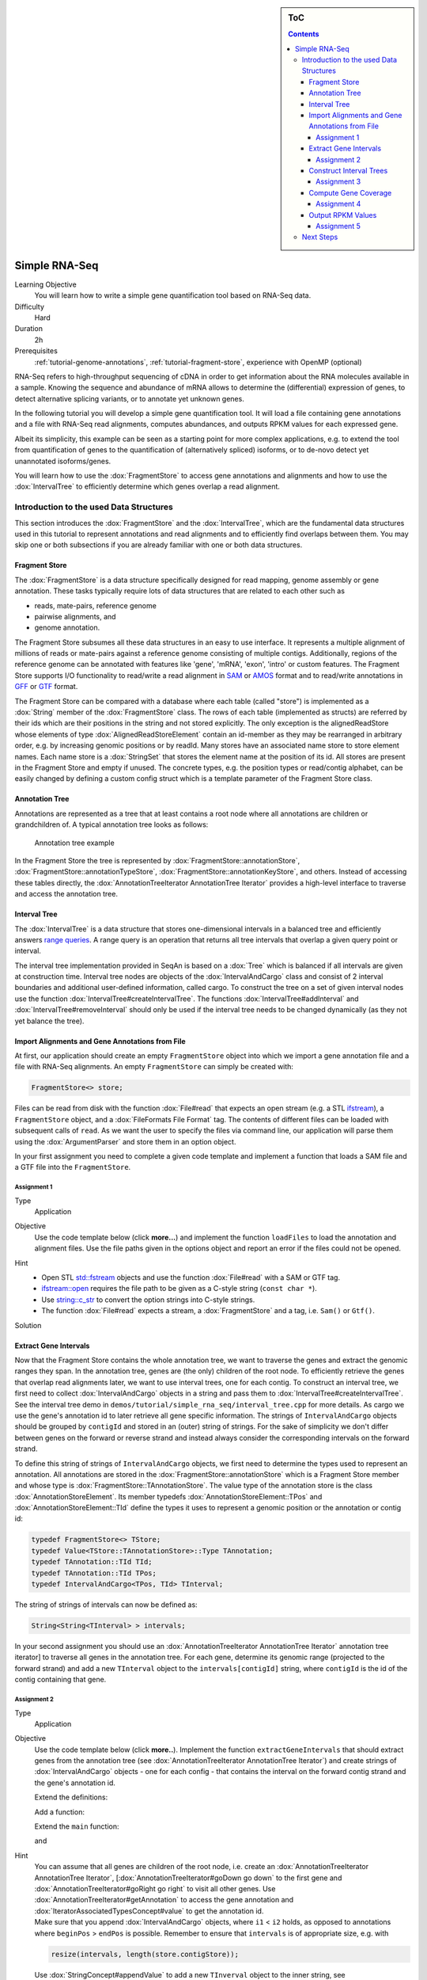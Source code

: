 .. sidebar:: ToC

   .. contents::


.. _tutorial-simple-rna-seq:

Simple RNA-Seq
==============

Learning Objective
 You will learn how to write a simple gene quantification tool based on RNA-Seq data.

Difficulty
  Hard

Duration
  2h

Prerequisites
  :ref:`tutorial-genome-annotations`, :ref:`tutorial-fragment-store`, experience with OpenMP (optional)

RNA-Seq refers to high-throughput sequencing of cDNA in order to get information about the RNA molecules available in a sample.
Knowing the sequence and abundance of mRNA allows to determine the (differential) expression of genes, to detect alternative splicing variants, or to annotate yet unknown genes.

In the following tutorial you will develop a simple gene quantification tool.
It will load a file containing gene annotations and a file with RNA-Seq read alignments, computes abundances, and outputs RPKM values for each expressed gene.

Albeit its simplicity, this example can be seen as a starting point for more complex applications, e.g. to extend the tool from quantification of genes to the quantification of (alternatively spliced) isoforms, or to de-novo detect yet unannotated isoforms/genes.

You will learn how to use the :dox:`FragmentStore` to access gene annotations and alignments and how to use the :dox:`IntervalTree` to efficiently determine which genes overlap a read alignment.

Introduction to the used Data Structures
----------------------------------------

This section introduces the :dox:`FragmentStore` and the :dox:`IntervalTree`, which are the fundamental data structures used in this tutorial to represent annotations and read alignments and to efficiently find overlaps between them.
You may skip one or both subsections if you are already familiar with one or both data structures.

Fragment Store
^^^^^^^^^^^^^^

The :dox:`FragmentStore` is a data structure specifically designed for read mapping, genome assembly or gene annotation.
These tasks typically require lots of data structures that are related to each other such as

* reads, mate-pairs, reference genome
* pairwise alignments, and
* genome annotation.

The Fragment Store subsumes all these data structures in an easy to use interface.
It represents a multiple alignment of millions of reads or mate-pairs against a reference genome consisting of multiple contigs.
Additionally, regions of the reference genome can be annotated with features like 'gene', 'mRNA', 'exon', 'intro' or custom features.
The Fragment Store supports I/O functionality to read/write a read alignment in `SAM <http://samtools.sourceforge.net/>`_ or `AMOS <http://www.cbcb.umd.edu/research/contig_representation.shtml>`_ format and to read/write annotations in `GFF <http://genome.ucsc.edu/FAQ/FAQformat.html#format3>`_ or `GTF <http://genome.ucsc.edu/FAQ/FAQformat.html#format4>`_ format.

The Fragment Store can be compared with a database where each table (called "store") is implemented as a :dox:`String` member of the :dox:`FragmentStore` class.
The rows of each table (implemented as structs) are referred by their ids which are their positions in the string and not stored explicitly.
The only exception is the alignedReadStore whose elements of type :dox:`AlignedReadStoreElement` contain an id-member as they may be rearranged in arbitrary order, e.g. by increasing genomic positions or by readId.
Many stores have an associated name store to store element names.
Each name store is a :dox:`StringSet` that stores the element name at the position of its id.
All stores are present in the Fragment Store and empty if unused.
The concrete types, e.g. the position types or read/contig alphabet, can be easily changed by defining a custom config struct which is a template parameter of the Fragment Store class.

Annotation Tree
^^^^^^^^^^^^^^^

Annotations are represented as a tree that at least contains a root node where all annotations are children or grandchildren of.
A typical annotation tree looks as follows:

.. figure:: AnnotationTree.png

   Annotation tree example


In the Fragment Store the tree is represented by :dox:`FragmentStore::annotationStore`, :dox:`FragmentStore::annotationTypeStore`, :dox:`FragmentStore::annotationKeyStore`, and others.
Instead of accessing these tables directly, the :dox:`AnnotationTreeIterator AnnotationTree Iterator` provides a high-level interface to traverse and access the annotation tree.

Interval Tree
^^^^^^^^^^^^^

The :dox:`IntervalTree` is a data structure that stores one-dimensional intervals in a balanced tree and efficiently answers `range queries <http://en.wikipedia.org/wiki/Range_query>`_.
A range query is an operation that returns all tree intervals that overlap a given query point or interval.

The interval tree implementation provided in SeqAn is based on a :dox:`Tree` which is balanced if all intervals are given at construction time.
Interval tree nodes are objects of the :dox:`IntervalAndCargo` class and consist of 2 interval boundaries and additional user-defined information, called cargo.
To construct the tree on a set of given interval nodes use the function :dox:`IntervalTree#createIntervalTree`.
The functions :dox:`IntervalTree#addInterval` and :dox:`IntervalTree#removeInterval` should only be used if the interval tree needs to be changed dynamically (as they not yet balance the tree).

Import Alignments and Gene Annotations from File
^^^^^^^^^^^^^^^^^^^^^^^^^^^^^^^^^^^^^^^^^^^^^^^^

At first, our application should create an empty ``FragmentStore`` object into which we import a gene annotation file and a file with RNA-Seq alignments.
An empty ``FragmentStore`` can simply be created with:

.. code-block:: cpp

   FragmentStore<> store;

Files can be read from disk with the function :dox:`File#read` that expects an open stream (e.g. a STL `ifstream <http://www.cplusplus.com/reference/iostream/ifstream>`_), a ``FragmentStore`` object, and a :dox:`FileFormats File Format` tag.
The contents of different files can be loaded with subsequent calls of ``read``.
As we want the user to specify the files via command line, our application will parse them using the :dox:`ArgumentParser` and store them in an option object.

In your first assignment you need to complete a given code template and implement a function that loads a SAM file and a GTF file into the ``FragmentStore``.

Assignment 1
""""""""""""

.. container:: assignment

   Type
     Application

   Objective
     Use the code template below (click **more...**) and implement the function ``loadFiles`` to load the annotation and alignment files.
     Use the file paths given in the options object and report an error if the files could not be opened.

     .. container:: foldable

        .. includefrags:: demos/tutorial/simple_rna_seq/genequant_assignment1.cpp

   Hint
     * Open STL `std::fstream <http://www.cplusplus.com/reference/iostream/ifstream>`_ objects and use the function :dox:`File#read` with a SAM or GTF tag.
     * `ifstream::open <http://www.cplusplus.com/reference/iostream/ifstream/open>`_ requires the file path to be given as a C-style string (``const char *``).
     * Use `string::c_str <http://www.cplusplus.com/reference/string/string/c_str>`_ to convert the option strings into C-style strings.
     * The function :dox:`File#read` expects a stream, a :dox:`FragmentStore` and a tag, i.e. ``Sam()`` or ``Gtf()``.

   Solution
     .. container:: foldable

        .. includefrags:: demos/tutorial/simple_rna_seq/genequant_solution1.cpp
           :fragment: solution

Extract Gene Intervals
^^^^^^^^^^^^^^^^^^^^^^

Now that the Fragment Store contains the whole annotation tree, we want to traverse the genes and extract the genomic ranges they span.
In the annotation tree, genes are (the only) children of the root node.
To efficiently retrieve the genes that overlap read alignments later, we want to use interval trees, one for each contig.
To construct an interval tree, we first need to collect :dox:`IntervalAndCargo` objects in a string and pass them to :dox:`IntervalTree#createIntervalTree`.
See the interval tree demo in ``demos/tutorial/simple_rna_seq/interval_tree.cpp`` for more details.
As cargo we use the gene's annotation id to later retrieve all gene specific information.
The strings of ``IntervalAndCargo`` objects should be grouped by ``contigId`` and stored in an (outer) string of strings.
For the sake of simplicity we don't differ between genes on the forward or reverse strand and instead always consider the corresponding intervals on the forward strand.

To define this string of strings of ``IntervalAndCargo`` objects, we first need to determine the types used to represent an annotation.
All annotations are stored in the :dox:`FragmentStore::annotationStore` which is a Fragment Store member and whose type is :dox:`FragmentStore::TAnnotationStore`.
The value type of the annotation store is the class :dox:`AnnotationStoreElement`.
Its member typedefs :dox:`AnnotationStoreElement::TPos` and :dox:`AnnotationStoreElement::TId` define the types it uses to represent a genomic position or the annotation or contig id:

.. code-block:: cpp

   typedef FragmentStore<> TStore;
   typedef Value<TStore::TAnnotationStore>::Type TAnnotation;
   typedef TAnnotation::TId TId;
   typedef TAnnotation::TId TPos;
   typedef IntervalAndCargo<TPos, TId> TInterval;

The string of strings of intervals can now be defined as:

.. code-block:: cpp

   String<String<TInterval> > intervals;

In your second assignment you should use an :dox:`AnnotationTreeIterator AnnotationTree Iterator` annotation tree iterator] to traverse all genes in the annotation tree.
For each gene, determine its genomic range (projected to the forward strand) and add a new ``TInterval`` object to the ``intervals[contigId]`` string, where ``contigId`` is the id of the contig containing that gene.

Assignment 2
""""""""""""

.. container:: assignment

   Type
     Application

   Objective
     Use the code template below (click **more..**).
     Implement the function ``extractGeneIntervals`` that should extract genes from the annotation tree (see :dox:`AnnotationTreeIterator AnnotationTree Iterator`) and create strings of :dox:`IntervalAndCargo` objects - one for each config - that contains the interval on the forward contig strand and the gene's annotation id.

     .. container:: foldable

        Extend the definitions:

        .. includefrags:: demos/tutorial/simple_rna_seq/genequant_assignment2.cpp
           :fragment: definitions

        Add a function:

        .. includefrags:: demos/tutorial/simple_rna_seq/genequant_assignment2.cpp
           :fragment: yourcode

        Extend the ``main`` function:

        .. includefrags:: demos/tutorial/simple_rna_seq/genequant_assignment2.cpp
           :fragment: main

        and

        .. includefrags:: demos/tutorial/simple_rna_seq/genequant_assignment2.cpp
           :fragment: main2

   Hint
     .. container:: foldable

        You can assume that all genes are children of the root node, i.e. create an :dox:`AnnotationTreeIterator AnnotationTree Iterator`, [:dox:`AnnotationTreeIterator#goDown go down` to the first gene and :dox:`AnnotationTreeIterator#goRight go right` to visit all other genes.
        Use :dox:`AnnotationTreeIterator#getAnnotation` to access the gene annotation and :dox:`IteratorAssociatedTypesConcept#value` to get the annotation id.

     .. container:: foldable

        Make sure that you append :dox:`IntervalAndCargo` objects, where ``i1`` < ``i2`` holds, as opposed to annotations where ``beginPos`` > ``endPos`` is possible.
        Remember to ensure that ``intervals`` is of appropriate size, e.g. with

        .. code-block:: cpp

           resize(intervals, length(store.contigStore));

        Use :dox:`StringConcept#appendValue` to add a new ``TInverval`` object to the inner string, see :dox:`IntervalAndCargo::IntervalAndCargo IntervalAndCargo constructor` for the constructor.

   Solution
     .. container:: foldable

        .. includefrags:: demos/tutorial/simple_rna_seq/genequant_solution2.cpp
           :fragment: solution

Construct Interval Trees
^^^^^^^^^^^^^^^^^^^^^^^^

With the strings of gene intervals - one for each contig - we now can construct interval trees.
Therefore, we specialize an :dox:`IntervalTree` with the same position and cargo types as used for the :dox:`IntervalAndCargo` objects.
As we need an interval tree for each contig, we instantiate a string of interval trees:

.. code-block:: cpp

   typedef IntervalTree<TPos, TId> TIntervalTree;
   String<TIntervalTree> intervalTrees;

Your third assignment is to implement a function that constructs the interval trees for all contigs given the string of interval strings.

Assignment 3
""""""""""""

.. container:: assignment

   Type
     Application

   Objective
     Use the code template below (click **more...**).
     Implement the function ``constructIntervalTrees`` that uses the interval strings to construct for each contig an interval tree.
     **Optional:** Use OpenMP to parallelize the construction over the contigs, see :dox:`SEQAN_OMP_PRAGMA`.

     .. container:: foldable


        Extend the definitions:

        .. includefrags:: demos/tutorial/simple_rna_seq/genequant_assignment3.cpp
           :fragment: definitions

        Add a function:

        .. includefrags:: demos/tutorial/simple_rna_seq/genequant_assignment3.cpp
           :fragment: yourcode

        Extend the ``main`` function:

        .. includefrags:: demos/tutorial/simple_rna_seq/genequant_assignment3.cpp
           :fragment: main

        and

        .. includefrags:: demos/tutorial/simple_rna_seq/genequant_assignment3.cpp
           :fragment: main2

   Hint
     .. container:: foldable

        First, resize the string of interval trees accordingly:

        .. code-block:: cpp

           resize(intervalTrees, length(intervals));

   Hint
     .. container:: foldable

        Use the function :dox:`IntervalTree#createIntervalTree`.

        **Optional:** Construct the trees in parallel over all contigs with an OpenMP parallel for-loop, see `here <http://developers.sun.com/solaris/articles/openmp.html>`_ for more information about OpenMP.

   Solution
     .. container:: foldable

        .. includefrags:: demos/tutorial/simple_rna_seq/genequant_solution3.cpp
           :fragment: solution

Compute Gene Coverage
^^^^^^^^^^^^^^^^^^^^^

To determine gene expression levels, we first need to compute the read coverage, i.e. the total number of reads overlapping a gene.
Therefore we use a string of counters addressed by the annotation id.

.. code-block:: cpp

   String<unsigned> readsPerGene;

For each read alignment we want to determine the overlapping genes by conducting a range query via :dox:`IntervalTree#findIntervals` and then increment their counters by 1.
To address the counter of a gene, we use its annotation id stored as cargo in the interval tree.

Read alignments are stored in the :dox:`FragmentStore::alignedReadStore`, a string of :dox:`AlignedReadStoreElement AlignedReadStoreElements` objects.
Their actual type can simply be determined as follows:

.. code-block:: cpp

   typedef Value<TStore::TAlignedReadStore>::Type TAlignedRead;

Given the :dox:`AlignedReadStoreElement::contigId`, :dox:`AlignedReadStoreElement::beginPos`, and :dox:`AlignedReadStoreElement::endPos` we will retrieve the annotation ids of overlapping genes from the corresponding interval tree.

Your fourth assignment is to implement the count function that performs all the above described steps.
Optionally, use OpenMP to parallelize the counting.

Assignment 4
""""""""""""

.. container:: assignment

   Type
     Application

   Objective
     Use the code template below (click **more...**).
     Implement the function ``countReadsPerGene`` that counts for each gene the number of overlapping reads.
     Therefore determine for each :dox:`AlignedReadStoreElement` begin and end positions (on forward strand) of the alignment and increment the ``readsPerGene`` counter for each overlapping gene.

     **Optional:** Use OpenMP to parallelize the function, see :dox:`SEQAN_OMP_PRAGMA`.

     .. container:: foldable

        Extend the definitions:

        .. includefrags:: demos/tutorial/simple_rna_seq/genequant_assignment4.cpp
           :fragment: definitions

        Add a function:

        .. includefrags:: demos/tutorial/simple_rna_seq/genequant_assignment4.cpp
           :fragment: yourcode

        Extend the ``main`` function:

        .. includefrags:: demos/tutorial/simple_rna_seq/genequant_assignment4.cpp
           :fragment: main

        and

        .. includefrags:: demos/tutorial/simple_rna_seq/genequant_assignment4.cpp
           :fragment: main2

   Hint
     .. container:: foldable
        First, resize and zero the string of counters accordingly:

        .. code-block:: cpp

           resize(readsPerGene, length(store.annotationStore), 0);

        Make sure that you search with :dox:`IntervalTree#findIntervals` where ``query_begin < query_end`` holds, as opposed to read alignments where ``beginPos`` > ``endPos`` is possible.

   Hint
     .. container:: foldable

        The result of a range query is a string of annotation ids given to :dox:`IntervalTree#findIntervals` by-reference:

        .. code-block:: cpp

           String<TId> result;

        Reuse the result string for multiple queries (of the same thread, use ``private(result)`` for OpenMP).

   Solution
     .. container:: foldable

        .. includefrags:: demos/tutorial/simple_rna_seq/genequant_solution4.cpp
           :fragment: solution


Output RPKM Values
^^^^^^^^^^^^^^^^^^

In the final step, we want to output the gene expression levels in a normalized measure.
We therefore use **RPKM** values, i.e. the number of **r**\ eads **p**\ er **k**\ ilobase of exon model per **m**\ illion mapped reads (1).
One advantage of RPKM values is their independence of the sequencing throughput (normalized by total mapped reads), and that they allow to compare the expression of short with long transcripts (normalized by exon length).

The exon length of an mRNA is the sum of lengths of all its exons.
As a gene may have multiple mRNA, we will simply use the maximum of all their exon lengths.

Your final assignment is to output the RPKM value for genes with a read counter ``> 0``.
To compute the exon length of the gene (maximal exon length of all mRNA) use an :dox:`AnnotationTreeIterator AnnotationTree Iterator` and iterate over all mRNA (children of the gene) and all exons (children of mRNA).
For the number of total mapped reads simply use the number of alignments in the :dox:`FragmentStore::alignedReadStore`.
Output the gene names and their RPKM values separated by tabs as follows:

.. code-block:: console

   #gene name	        RPKM value
   ENSMUSG00000053211	5932.12
   ENSMUSG00000069053	10540.1
   ENSMUSG00000056673	12271.3
   ENSMUSG00000069049	10742.2
   ENSMUSG00000091749	7287.66
   ENSMUSG00000068457	37162.8
   ENSMUSG00000069045	13675
   ENSMUSG00000069044	6380.36
   ENSMUSG00000077793	2088.62
   ENSMUSG00000000103	7704.74
   ENSMUSG00000091571	10965.2
   ENSMUSG00000069036	127128
   ENSMUSG00000090405	10965.2
   ENSMUSG00000090652	35271.2
   ENSMUSG00000052831	68211.2
   ENSMUSG00000069031	37564.2
   ENSMUSG00000071960	34984
   ENSMUSG00000091987	37056.3
   ENSMUSG00000090600	2310.18

.. todo: Move the files to somewhere else.

Download and decompress the attached mouse annotation (`Mus_musculus.NCBIM37.61.gtf.zip <http://ftp.seqan.de/manual_files/seqan-1.4/Mus_musculus.NCBIM37.61.gtf.zip>`_ and the alignment file of RNA-Seq reads aligned to chromosome Y (`sim40mio_onlyY.sam.zip <http://ftp.seqan.de/manual_files/seqan-1.4/sim40mio_onlyY.sam.zip>`_).
Test your program and compare your output with the output above.

Assignment 5
""""""""""""

.. container:: assignment

   Type
     Application

   Objective
     Use the code template below (click **more...**).
     Implement the function ``outputGeneCoverage`` that outputs for each expressed gene the gene name and the expression level as RPKM as tab-separated values.

     .. container:: foldable

        Add a function:

        .. includefrags:: demos/tutorial/simple_rna_seq/genequant_assignment5.cpp
           :fragment: yourcode

        Extend the ``main`` function:

        .. includefrags:: demos/tutorial/simple_rna_seq/genequant_assignment5.cpp
           :fragment: main

   Hint
     .. container:: foldable

        To compute the maximal exon length use three nested loops: (1) enumerate all genes, (2) enumerate all mRNA of the gene, and (3) enumerate all exons of the mRNA and sum up their lengths.

   Hint
     .. container:: foldable

        Remember that exons are not the only children of mRNA.

   Solution
     .. container:: foldable

        .. includefrags:: demos/tutorial/simple_rna_seq/genequant_solution5.cpp
           :fragment: solution

Next Steps
----------

* See :cite:`Mortazavi2008` for further reading.
* Read the :ref:`tutorial-sam-bam-io` Tutorial and change your program to stream a SAM file instead of loading it as a whole.
* Change the program such that it attaches the RPKM value as a key-value pair (see :dox:`AnnotationTreeIterator#assignValueByKey`) to the annotation of each gene and output a GFF file.
* Continue with the :ref:`tutorial` rest of the tutorials]].
